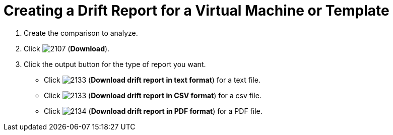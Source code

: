 [[_to_create_a_drift_report]]
= Creating a Drift Report for a Virtual Machine or Template

. Create the comparison to analyze.
. Click  image:2107.png[] (*Download*).
. Click the output button for the type of report you want.
+
* Click  image:2133.png[] (*Download drift report in text format*) for a text file.
* Click  image:2133.png[] (*Download drift report in CSV format*) for a csv file.
* Click  image:2134.png[] (*Download drift report in PDF format*) for a PDF file.


